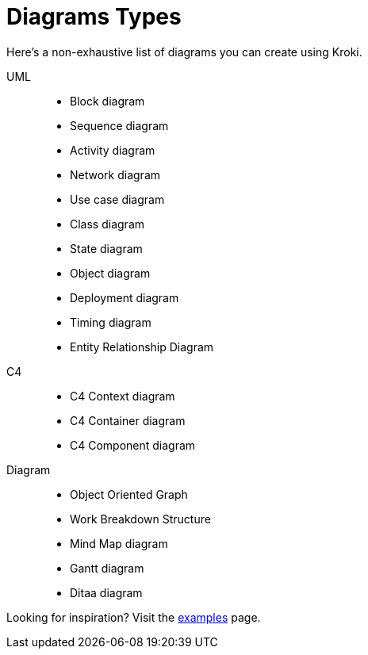 = Diagrams Types

Here's a non-exhaustive list of diagrams you can create using Kroki.

UML::
* Block diagram
* Sequence diagram
* Activity diagram
* Network diagram
* Use case diagram
* Class diagram
* State diagram
* Object diagram
* Deployment diagram
* Timing diagram
* Entity Relationship Diagram

C4::
* C4 Context diagram
* C4 Container diagram
* C4 Component diagram

Diagram::
* Object Oriented Graph
* Work Breakdown Structure
* Mind Map diagram
* Gantt diagram
* Ditaa diagram

Looking for inspiration? Visit the https://kroki.io/examples.html[examples] page.
